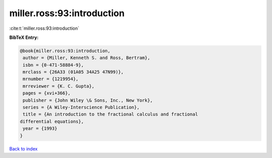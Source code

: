 miller.ross:93:introduction
===========================

:cite:t:`miller.ross:93:introduction`

**BibTeX Entry:**

.. code-block:: bibtex

   @book{miller.ross:93:introduction,
    author = {Miller, Kenneth S. and Ross, Bertram},
    isbn = {0-471-58884-9},
    mrclass = {26A33 (01A05 34A25 47N99)},
    mrnumber = {1219954},
    mrreviewer = {K. C. Gupta},
    pages = {xvi+366},
    publisher = {John Wiley \& Sons, Inc., New York},
    series = {A Wiley-Interscience Publication},
    title = {An introduction to the fractional calculus and fractional
   differential equations},
    year = {1993}
   }

`Back to index <../By-Cite-Keys.html>`__
